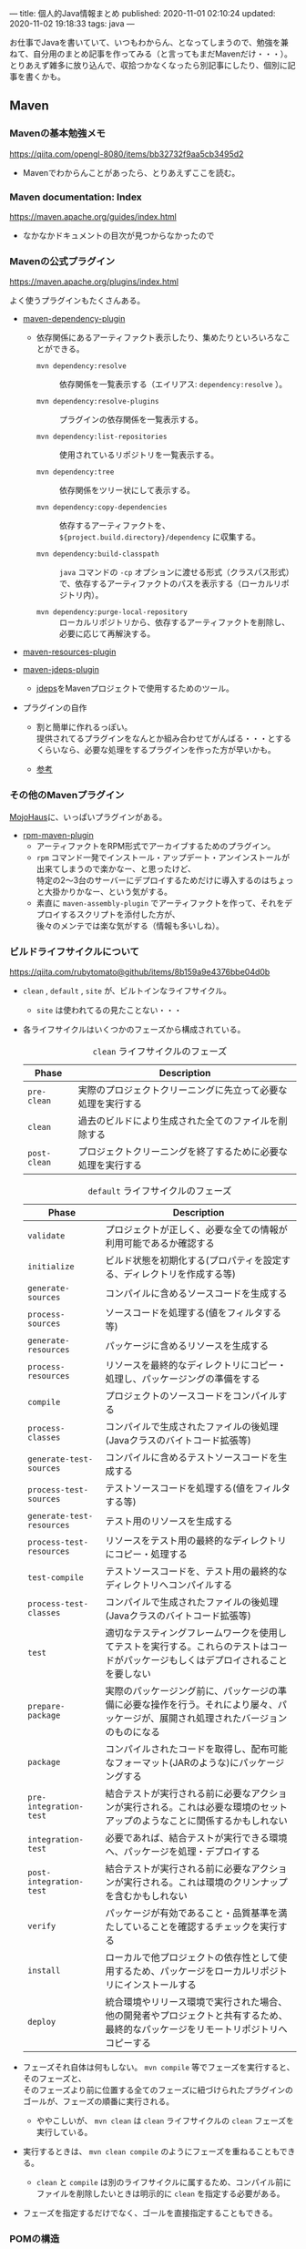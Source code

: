 ---
title: 個人的Java情報まとめ
published: 2020-11-01 02:10:24
updated: 2020-11-02 19:18:33
tags: java
---
#+OPTIONS: ^:{}
#+OPTIONS: \n:t

お仕事でJavaを書いていて、いつもわからん、となってしまうので、勉強を兼ねて、自分用のまとめ記事を作ってみる（と言ってもまだMavenだけ・・・）。
とりあえず雑多に放り込んで、収拾つかなくなったら別記事にしたり、個別に記事を書くかも。

@@html:<!--more-->@@

** Maven
*** Mavenの基本勉強メモ
    https://qiita.com/opengl-8080/items/bb32732f9aa5cb3495d2

    - Mavenでわからんことがあったら、とりあえずここを読む。

*** Maven documentation: Index
    https://maven.apache.org/guides/index.html

    - なかなかドキュメントの目次が見つからなかったので

*** Mavenの公式プラグイン
    https://maven.apache.org/plugins/index.html
    
    よく使うプラグインもたくさんある。

    - [[https://maven.apache.org/plugins/maven-dependency-plugin/][maven-dependency-plugin]]
      - 依存関係にあるアーティファクト表示したり、集めたりといろいろなことができる。
        - ~mvn dependency:resolve~ :: 依存関係を一覧表示する（エイリアス: ~dependency:resolve~ ）。

        - ~mvn dependency:resolve-plugins~ :: プラグインの依存関係を一覧表示する。

        - ~mvn dependency:list-repositories~ :: 使用されているリポジトリを一覧表示する。

        - ~mvn dependency:tree~ :: 依存関係をツリー状にして表示する。

        - ~mvn dependency:copy-dependencies~ :: 依存するアーティファクトを、 ~${project.build.directory}/dependency~ に収集する。

        - ~mvn dependency:build-classpath~ ::  ~java~ コマンドの ~-cp~ オプションに渡せる形式（クラスパス形式）で、依存するアーティファクトのパスを表示する（ローカルリポジトリ内）。

        - ~mvn dependency:purge-local-repository~ :: ローカルリポジトリから、依存するアーティファクトを削除し、必要に応じて再解決する。

    - [[https://maven.apache.org/plugins/maven-resources-plugin/copy-resources-mojo.html][maven-resources-plugin]]

    - [[https://maven.apache.org/plugins/maven-jdeps-plugin/][maven-jdeps-plugin]]
      - [[https://docs.oracle.com/javase/jp/9/tools/jdeps.htm][jdeps]]をMavenプロジェクトで使用するためのツール。

    - プラグインの自作
      - 割と簡単に作れるっぽい。
        提供されてるプラグインをなんとか組み合わせてがんばる・・・とするくらいなら、必要な処理をするプラグインを作った方が早いかも。

      - [[https://www.slideshare.net/kawasima/maven-196821326][参考]]

*** その他のMavenプラグイン

    [[https://www.mojohaus.org/plugins.html][MojoHaus]]に、いっぱいプラグインがある。

    - [[https://www.mojohaus.org/rpm-maven-plugin/index.html][rpm-maven-plugin]]
      - アーティファクトをRPM形式でアーカイブするためのプラグイン。
      - ~rpm~ コマンド一発でインストール・アップデート・アンインストールが出来てしまうので楽かなー、と思ったけど、
        特定の2〜3台のサーバーにデプロイするためだけに導入するのはちょっと大掛かりかなー、という気がする。
      - 素直に ~maven-assembly-plugin~ でアーティファクトを作って、それをデプロイするスクリプトを添付した方が、
        後々のメンテでは楽な気がする（情報も多いしね）。

*** ビルドライフサイクルについて
    https://qiita.com/rubytomato@github/items/8b159a9e4376bbe04d0b

    - ~clean~ , ~default~ , ~site~ が、ビルトインなライフサイクル。
      - ~site~ は使われてるの見たことない・・・

    - 各ライフサイクルはいくつかのフェーズから構成されている。

      #+CAPTION: ~clean~ ライフサイクルのフェーズ
      | Phase        | Description                                                  |
      |--------------+--------------------------------------------------------------|
      | ~pre-clean~  | 実際のプロジェクトクリーニングに先立って必要な処理を実行する |
      | ~clean~      | 過去のビルドにより生成された全てのファイルを削除する         |
      | ~post-clean~ | プロジェクトクリーニングを終了するために必要な処理を実行する |


      #+CAPTION:  ~default~ ライフサイクルのフェーズ
      | Phase                     | Description                                                                                                                          |
      |---------------------------+--------------------------------------------------------------------------------------------------------------------------------------|
      | ~validate~                | プロジェクトが正しく、必要な全ての情報が利用可能であるか確認する                                                                     |
      | ~initialize~              | ビルド状態を初期化する(プロパティを設定する、ディレクトリを作成する等)                                                               |
      | ~generate-sources~        | コンパイルに含めるソースコードを生成する                                                                                             |
      | ~process-sources~         | ソースコードを処理する(値をフィルタする等)                                                                                           |
      | ~generate-resources~      | パッケージに含めるリソースを生成する                                                                                                 |
      | ~process-resources~       | リソースを最終的なディレクトリにコピー・処理し、パッケージングの準備をする                                                           |
      | ~compile~                 | プロジェクトのソースコードをコンパイルする                                                                                           |
      | ~process-classes~         | コンパイルで生成されたファイルの後処理(Javaクラスのバイトコード拡張等)                                                               |
      | ~generate-test-sources~   | コンパイルに含めるテストソースコードを生成する                                                                                       |
      | ~process-test-sources~    | テストソースコードを処理する(値をフィルタする等)                                                                                     |
      | ~generate-test-resources~ | テスト用のリソースを生成する                                                                                                         |
      | ~process-test-resources~  | リソースをテスト用の最終的なディレクトリにコピー・処理する                                                                           |
      | ~test-compile~            | テストソースコードを、テスト用の最終的なディレクトリへコンパイルする                                                                 |
      | ~process-test-classes~    | コンパイルで生成されたファイルの後処理(Javaクラスのバイトコード拡張等)                                                               |
      | ~test~                    | 適切なテスティングフレームワークを使用してテストを実行する。これらのテストはコードがパッケージもしくはデプロイされることを要しない   |
      | ~prepare-package~         | 実際のパッケージング前に、パッケージの準備に必要な操作を行う。それにより屡々、パッケージが、展開され処理されたバージョンのものになる |
      | ~package~                 | コンパイルされたコードを取得し、配布可能なフォーマット(JARのような)にパッケージングする                                              |
      | ~pre-integration-test~    | 結合テストが実行される前に必要なアクションが実行される。これは必要な環境のセットアップのようなことに関係するかもしれない             |
      | ~integration-test~        | 必要であれば、結合テストが実行できる環境へ、パッケージを処理・デプロイする                                                           |
      | ~post-integration-test~   | 結合テストが実行される前に必要なアクションが実行される。これは環境のクリンナップを含むかもしれない                                   |
      | ~verify~                  | パッケージが有効であること・品質基準を満たしていることを確認するチェックを実行する                                                   |
      | ~install~                 | ローカルで他プロジェクトの依存性として使用するため、パッケージをローカルリポジトリにインストールする                                 |
      | ~deploy~                  | 統合環境やリリース環境で実行された場合、他の開発者やプロジェクトと共有するため、最終的なパッケージをリモートリポジトリへコピーする   |


    - フェーズそれ自体は何もしない。 ~mvn compile~ 等でフェーズを実行すると、そのフェーズと、
      そのフェーズより前に位置する全てのフェーズに紐づけられたプラグインのゴールが、フェーズの順番に実行される。
      - ややこしいが、 ~mvn clean~ は ~clean~ ライフサイクルの ~clean~ フェーズを実行している。

    - 実行するときは、 ~mvn clean compile~ のようにフェーズを重ねることもできる。
      - ~clean~ と ~compile~ は別のライフサイクルに属するため、コンパイル前にファイルを削除したいときは明示的に ~clean~ を指定する必要がある。

    - フェーズを指定するだけでなく、ゴールを直接指定することもできる。

*** POMの構造
    https://maven.apache.org/pom.html

    ~pom.xml~ で、どこにどんなことが書いてあるか（特に依存関係）があまり解ってなかったので、よく使う（よく見る）要素を書いてみる。

    - 基本的な設定
      - ~<moduleVersion>~  :: 必須。 ~4.0.0~ 固定。

      - ~<groupId>~ , ~<artifactId>~ , ~<version>~  :: 必須。

      - ~<packaging>~ :: 省略したら ~jar~ が設定される。使用するパッケージングにより、 ~default~ ライフサイクルの各フェースに紐づけられるゴールが異なる（[[https://maven.apache.org/ref/3.6.3/maven-core/default-bindings.html][参考]]）。

      - ~<dependencies>~  :: 子要素は ~<dependency>~ 要素のリストで、ここにプロジェクトの依存関係を記載する。

      - ~<parent>~  :: POMを継承する場合、親となるPOMの情報を記載する。親POMでは ~<dependencyManagement>~ で子プロジェクトが ~<dependency>~ として設定するアーティファクトのバージョンを指定したりできる。[[https://qiita.com/syogi_wap/items/432bbdbe9892eb05e122][BOM]]も参照。

      - ~<properties>~  :: 独自の変数を定義することができる。POM内から、 ~${hoge.fuga}~ のように参照できる。システムプロパティで変更することができる。以下は特殊なプロパティ。
        - ~env.X~ : 環境変数 ~X~ を参照。

        - ~project.x~ : POM内 ~<project>~ 要素からの対応する要素の値を参照。

        - ~settings.x~ : ~$HOME/.m2/settings.xml~ 内の対応する要素の値を参照。

    - ビルド用の設定
      ~<project>~ 直下の ~<build>~ 要素の中に記載する。
      - ~<resources>~ , ~<testResources>~  :: 子要素は ~<resource>~ 要素/ ~<testResource>~ 要素のリストで、process-resourcesフェーズ及びprocess-test-resourcesフェーズでリソースファイルを収集する対象のディレクトリを追加する。
        ~${basedir}/src/main/resources~ , ~${basedir}/src/test/resources~ はデフォルトの収集対象ディレクトリとなっている。

      - ~<pluginManagement>~  :: 親POMで、この中にプラグインの設定を記載しておく。
        子プロジェクトが親POMを継承すると、使用するプラグインを指定するだけで記載した設定でプラグインを使用できる。
        ~<dependencyManagement>~ と同じような使用方法。

      - ~<plugins>~  :: 子要素は ~<plugin>~ 要素のリストで、ビルド時に使用するプラグインの設定を記載する。
        - ~<configuration>~ : プラグイン固有の設定を記載する。

        - ~<executions>~ : 子要素は ~<execution>~ 要素のリストで、ビルドライフサイクルのフェーズとプラグインのゴールを紐付ける。紐づけておくと、そのフェーズを実行した時に紐づいたゴールが実行される。

        - ~<dependencies>~ : 子要素は ~<dependency>~ 要素のリストで、プラグインの依存関係を変更する（不要なruntime依存性を削除したり、バージョンを変更したりなど）。

        - ~<extensions>~ : これはどう使うのかよくわからない・・・

        - ビルド用のソースディレクトリ・アウトプットディレクトリは、親POMもしくはSuper POMから継承されるが、以下で変更することもできる。
          - ~<sourceDirectory>~
          - ~<testSourceDirectory>~
          - ~<outputDirectory>~
          - ~<testOutputDirectory>~

    - リポジトリの設定
      ~<project>~ 直下の ~<repositories>~ 要素に、各リポジトリ設定を記載する。
